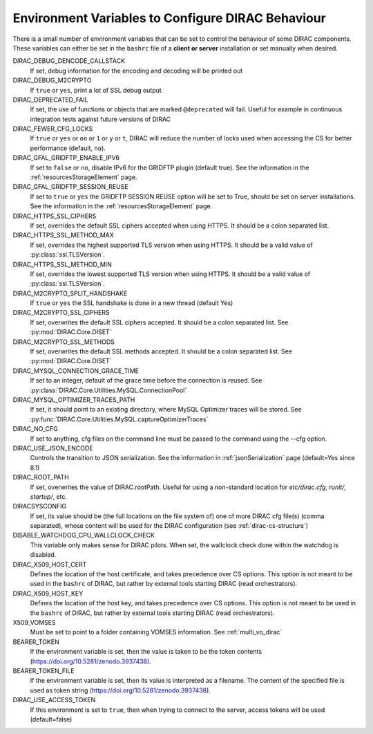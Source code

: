 .. _bashrc_variables:

==================================================
Environment Variables to Configure DIRAC Behaviour
==================================================

There is a small number of environment variables that can be set to control the behaviour of some DIRAC
components. These variables can either be set in the ``bashrc`` file of a **client or server** installation or set manually
when desired.

DIRAC_DEBUG_DENCODE_CALLSTACK
  If set, debug information for the encoding and decoding will be printed out

DIRAC_DEBUG_M2CRYPTO
  If ``true`` or ``yes``, print a lot of SSL debug output

DIRAC_DEPRECATED_FAIL
  If set, the use of functions or objects that are marked ``@deprecated`` will fail. Useful for example in continuous
  integration tests against future versions of DIRAC

DIRAC_FEWER_CFG_LOCKS
  If ``true`` or ``yes`` or ``on`` or ``1`` or ``y`` or ``t``, DIRAC will reduce the number of locks used when accessing the CS for better performance (default, ``no``).

DIRAC_GFAL_GRIDFTP_ENABLE_IPV6
  If set to ``false`` or ``no``, disable IPv6 for the GRIDFTP plugin (default true).
  See the information in the :ref:`resourcesStorageElement` page.

DIRAC_GFAL_GRIDFTP_SESSION_REUSE
  If set to ``true`` or ``yes`` the GRIDFTP SESSION REUSE option will be set to True, should be set on server
  installations. See the information in the :ref:`resourcesStorageElement` page.

DIRAC_HTTPS_SSL_CIPHERS
  If set, overrides the default SSL ciphers accepted when using HTTPS. It should be a colon separated list.

DIRAC_HTTPS_SSL_METHOD_MAX
  If set, overrides the highest supported TLS version when using HTTPS. It should be a valid value of :py:class:`ssl.TLSVersion`.

DIRAC_HTTPS_SSL_METHOD_MIN
  If set, overrides the lowest supported TLS version when using HTTPS. It should be a valid value of :py:class:`ssl.TLSVersion`.

DIRAC_M2CRYPTO_SPLIT_HANDSHAKE
  If ``true`` or ``yes`` the SSL handshake is done in a new thread (default Yes)

DIRAC_M2CRYPTO_SSL_CIPHERS
  If set, overwrites the default SSL ciphers accepted. It should be a colon separated list. See :py:mod:`DIRAC.Core.DISET`

DIRAC_M2CRYPTO_SSL_METHODS
  If set, overwrites the default SSL methods accepted. It should be a colon separated list. See :py:mod:`DIRAC.Core.DISET`

DIRAC_MYSQL_CONNECTION_GRACE_TIME
  If set to an integer, default of the grace time before the connection is reused. See :py:class:`DIRAC.Core.Utilities.MySQL.ConnectionPool`

DIRAC_MYSQL_OPTIMIZER_TRACES_PATH
  If set, it should point to an existing directory, where MySQL Optimizer traces will be stored. See :py:func:`DIRAC.Core.Utilities.MySQL.captureOptimizerTraces`

DIRAC_NO_CFG
  If set to anything, cfg files on the command line must be passed to the command using the --cfg option.

DIRAC_USE_JSON_ENCODE
  Controls the transition to JSON serialization. See the information in :ref:`jsonSerialization` page (default=Yes since 8.1)

DIRAC_ROOT_PATH
  If set, overwrites the value of DIRAC.rootPath.
  Useful for using a non-standard location for `etc/dirac.cfg`, `runit/`, `startup/`, etc.

DIRACSYSCONFIG
  If set, its value should be (the full locations on the file system of) one of more DIRAC cfg file(s) (comma separated), whose content will be used for the DIRAC configuration
  (see :ref:`dirac-cs-structure`)

DISABLE_WATCHDOG_CPU_WALLCLOCK_CHECK
  This variable only makes sense for DIRAC pilots. When set, the wallclock check done within the watchdog is disabled.

DIRAC_X509_HOST_CERT
  Defines the location of the host certificate, and takes precedence over CS options. This option is not meant to be used in the ``bashrc`` of DIRAC, but rather by external tools starting DIRAC (read orchestrators).

DIRAC_X509_HOST_KEY
  Defines the location of the host key, and takes precedence over CS options. This option is not meant to be used in the ``bashrc`` of DIRAC, but rather by external tools starting DIRAC (read orchestrators).

X509_VOMSES
  Must be set to point to a folder containing VOMSES information. See :ref:`multi_vo_dirac`

BEARER_TOKEN
  If the environment variable is set, then the value is taken to be the token contents (https://doi.org/10.5281/zenodo.3937438).

BEARER_TOKEN_FILE
  If the environment variable is set, then its value is interpreted as a filename. The content of the specified file is used as token string (https://doi.org/10.5281/zenodo.3937438).

DIRAC_USE_ACCESS_TOKEN
  If this environment is set to ``true``, then when trying to connect to the server, access tokens will be used (default=false)
